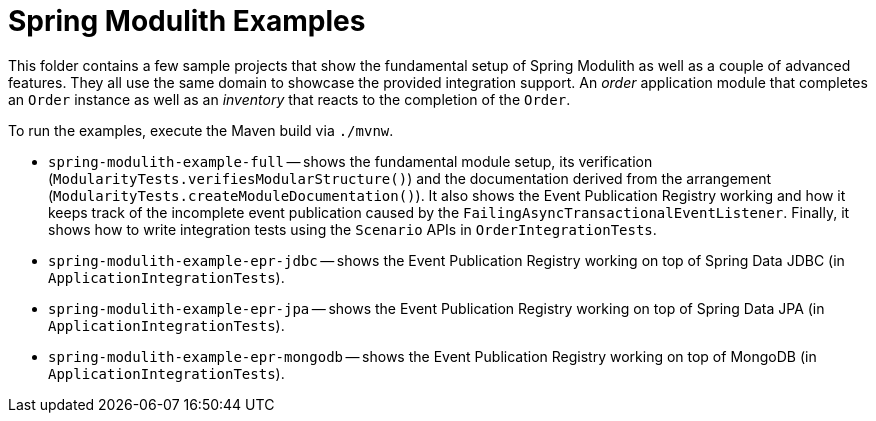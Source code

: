 = Spring Modulith Examples

This folder contains a few sample projects that show the fundamental setup of Spring Modulith as well as a couple of advanced features.
They all use the same domain to showcase the provided integration support.
An _order_ application module that completes an `Order` instance as well as an _inventory_ that reacts to the completion of the `Order`.

To run the examples, execute the Maven build via `./mvnw`.

* `spring-modulith-example-full` -- shows the fundamental module setup, its verification (`ModularityTests.verifiesModularStructure()`) and the documentation derived from the arrangement (`ModularityTests.createModuleDocumentation()`).
It also shows the Event Publication Registry working and how it keeps track of the incomplete event publication caused by the `FailingAsyncTransactionalEventListener`.
Finally, it shows how to write integration tests using the `Scenario` APIs in `OrderIntegrationTests`.
* `spring-modulith-example-epr-jdbc` -- shows the Event Publication Registry working on top of Spring Data JDBC (in `ApplicationIntegrationTests`).
* `spring-modulith-example-epr-jpa` -- shows the Event Publication Registry working on top of Spring Data JPA (in `ApplicationIntegrationTests`).
* `spring-modulith-example-epr-mongodb` -- shows the Event Publication Registry working on top of MongoDB (in `ApplicationIntegrationTests`).
